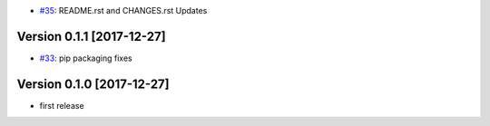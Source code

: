 - `#35 <https://github.com/pauperpythonistas/python-geomark/pull/35>`_: README.rst and CHANGES.rst Updates

Version 0.1.1 [2017-12-27]
--------------------------

- `#33 <https://github.com/pauperpythonistas/python-geomark/pull/33>`_: pip packaging fixes

Version 0.1.0 [2017-12-27]
------------------------

- first release
